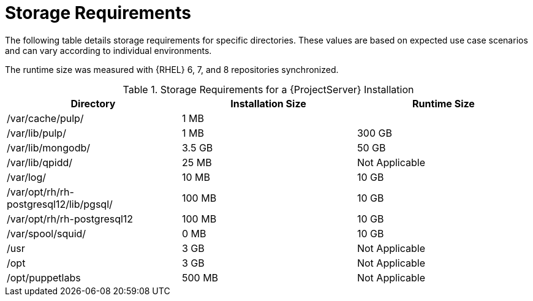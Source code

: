 [id="satellite-storage-requirements_{context}"]
= Storage Requirements

ifeval::["{build}" == "foreman"]
By default, the storage requirements include usage of the Katello plug-in and the requirements for storing and managing content.
endif::[]

The following table details storage requirements for specific directories. These values are based on expected use case scenarios and can vary according to individual environments.

ifeval::["{build}" != "foreman-deb"]
The runtime size was measured with {RHEL} 6, 7, and 8 repositories synchronized.
endif::[]

.Storage Requirements for a {ProjectServer} Installation
[cols="1,1,1",options="header"]
|====
|Directory |Installation Size |Runtime Size
|/var/cache/pulp/ |1 MB |
ifdef::installing-satellite-server-connected[20 GB]
ifdef::installing-satellite-server-disconnected[30 GB]

|/var/lib/pulp/ |1 MB |300 GB

|/var/lib/mongodb/ |3.5 GB |50 GB

|/var/lib/qpidd/ |25 MB | Not Applicable

|/var/log/ |10 MB |10 GB

|/var/opt/rh/rh-postgresql12/lib/pgsql/ |100 MB |10 GB
|/var/opt/rh/rh-postgresql12 |100 MB |10 GB

|/var/spool/squid/ |0 MB |10 GB

|/usr | 3 GB | Not Applicable

|/opt | 3 GB | Not Applicable

|/opt/puppetlabs | 500 MB | Not Applicable
|====
